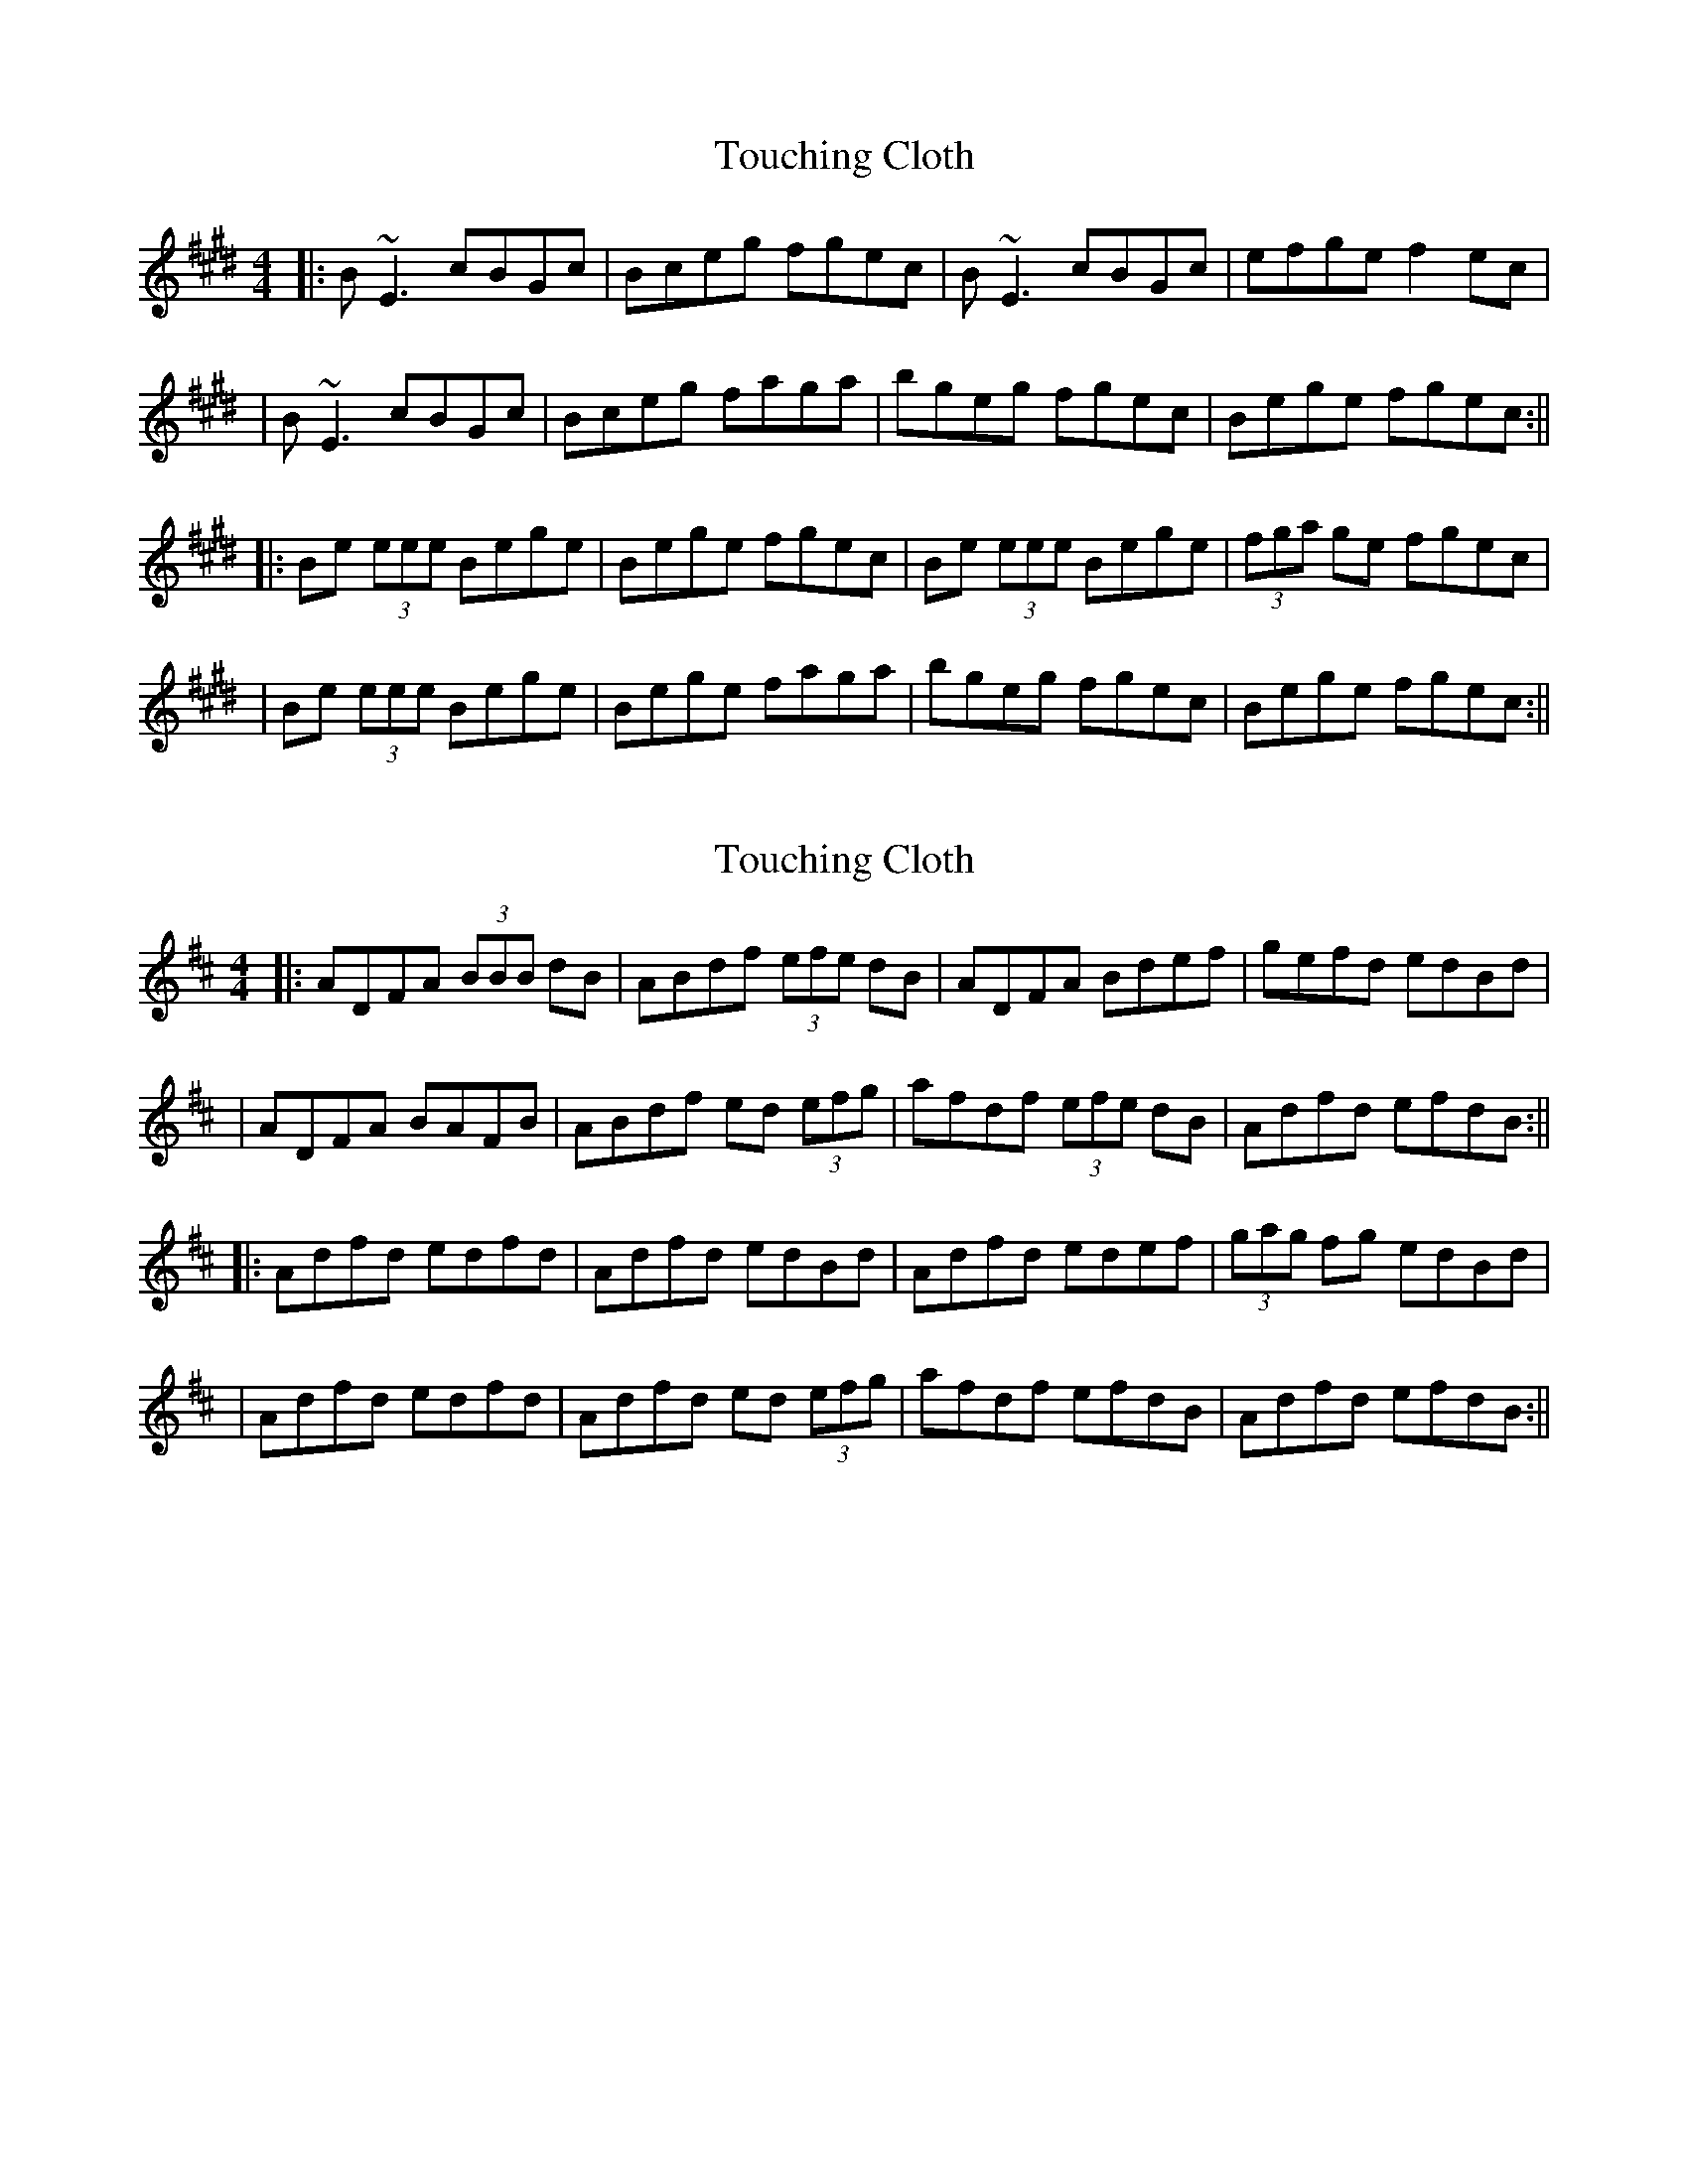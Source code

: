 X: 1
T: Touching Cloth
Z: Will Harmon
S: https://thesession.org/tunes/1413#setting1413
R: reel
M: 4/4
L: 1/8
K: Emaj
|:B~E3 cBGc|Bceg fgec|B~E3 cBGc|efge f2 ec|
|B~E3 cBGc|Bceg faga|bgeg fgec|Bege fgec:||
|:Be (3eee Bege|Bege fgec|Be (3eee Bege|(3fga ge fgec|
|Be (3eee Bege|Bege faga|bgeg fgec|Bege fgec:||
X: 2
T: Touching Cloth
Z: Will Harmon
S: https://thesession.org/tunes/1413#setting14789
R: reel
M: 4/4
L: 1/8
K: Dmaj
|:ADFA (3BBB dB|ABdf (3efe dB|ADFA Bdef|gefd edBd||ADFA BAFB|ABdf ed (3efg|afdf (3efe dB|Adfd efdB:|||:Adfd edfd|Adfd edBd|Adfd edef|(3gag fg edBd||Adfd edfd|Adfd ed (3efg|afdf efdB|Adfd efdB:||
